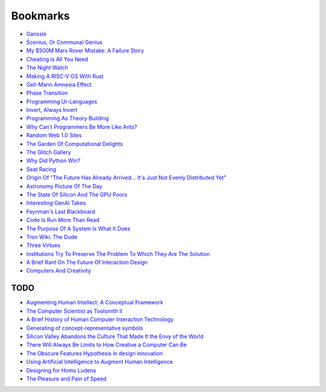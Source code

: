 .. _bookmarks:

=========
Bookmarks
=========

* `Ganssle <https://www.ganssle.com/>`_
* `Scenius, Or Communal Genius <https://kk.org/thetechnium/scenius-or-comm/>`_
* `My $500M Mars Rover Mistake: A Failure Story <https://www.chrislewicki.com/articles/failurestory>`_
* `Cheating Is All You Need <https://about.sourcegraph.com/blog/cheating-is-all-you-need>`_
* `The Night Watch <https://www.usenix.org/system/files/1311_05-08_mickens.pdf>`_
* `Making A RISC-V OS With Rust <https://osblog.stephenmarz.com>`_
* `Gell-Mann Amnesia Effect <https://news.ycombinator.com/item?id=35539010>`_
* `Phase Transition <https://en.wikipedia.org/wiki/Phase_transition>`_
* `Programming Ur-Languages <https://news.ycombinator.com/item?id=35816454>`_
* `Invert, Always Invert <https://rpseawright.wordpress.com/2013/12/17/invert-always-invert/>`_
* `Programming As Theory Building <https://pages.cs.wisc.edu/~remzi/Naur.pdf>`_
* `Why Can't Programmers Be More Like Ants? <https://blog.ubiquity.acm.org/why-cant-programmers-be-more-like-ants-or-a-lesson-in-stigmergy/>`_
* `Random Web 1.0 Sites <https://news.ycombinator.com/item?id=36739920>`_
* `The Garden Of Computational Delights <https://arbesman.net/computationaldelights/>`_
* `The Glitch Gallery <https://glitchgallery.org/>`_
* `Why Did Python Win? <https://news.ycombinator.com/item?id=37308747>`_
* `Seat Racing <https://news.ycombinator.com/item?id=37364919>`_
* `Origin Of "The Future Has Already Arrived... It's Just Not Evenly Distributed Yet" <https://quoteinvestigator.com/2012/01/24/future-has-arrived/>`_
* `Astronomy Picture Of The Day <https://apod.nasa.gov/apod/archivepix.html>`_
* `The State Of Silicon And The GPU Poors <https://www.latent.space/p/semianalysis>`_
* `Interesting GenAI Takes <https://news.ycombinator.com/item?id=38307711>`_
* `Feynman's Last Blackboard <https://aboatmadeoutoftrash.wordpress.com/2012/01/19/feynmans-last-blackboard/>`_
* `Code Is Run More Than Read <https://olano.dev/2023-11-30-code-is-run-more-than-read/>`_
* `The Purpose Of A System Is What It Does <https://en.wikipedia.org/wiki/The_purpose_of_a_system_is_what_it_does>`_
* `Tron Wiki: The Dude <https://web.archive.org/web/20240124001923/https://tron.fandom.com/wiki/Tron_Wiki:The_Dude>`_
* `Three Virtues <https://thethreevirtues.com/>`_
* `Institutions Try To Preserve The Problem To Which They Are The Solution <https://effectiviology.com/shirky-principle/>`_
* `A Brief Rant On The Future Of Interaction Design <https://worrydream.com/ABriefRantOnTheFutureOfInteractionDesign/>`_
* `Computers And Creativity <https://www.molly.info/cc>`_

----
TODO
----

* `Augmenting Human Intellect: A Conceptual Framework <https://www.dougengelbart.org/content/view/138>`_
* `The Computer Scientist as Toolsmith II <https://www.cs.unc.edu/~brooks/Toolsmith-CACM.pdf>`_  
* `A Brief History of Human Computer Interaction Technology <https://www.cs.cmu.edu/~amulet/papers/uihistory.tr.html>`_
* `Generating of concept-representative symbols <https://arxiv.org/abs/1707.09432>`_
* `Silicon Valley Abandons the Culture That Made It the Envy of the World <https://www.theatlantic.com/technology/archive/2020/01/why-silicon-valley-and-big-tech-dont-innovate-anymore/604969/>`_
* `There Will Always Be Limits to How Creative a Computer Can Be <https://hbr.org/2017/04/there-will-always-be-limits-to-how-creative-a-computer-can-be>`_
* `The Obscure Features Hypothesis in design innovation <https://www.tandfonline.com/doi/abs/10.1080/21650349.2014.893840?journalCode=tdci20>`_
* `Using Artificial Intelligence to Augment Human Intelligence <https://distill.pub/2017/aia/>`_
* `Designing for Homo Ludens <https://www.researchgate.net/publication/242529258_Designing_for_Homo_Ludens>`_
* `The Pleasure and Pain of Speed <https://nautil.us/the-pleasure-and-pain-of-speed-234746/>`_
